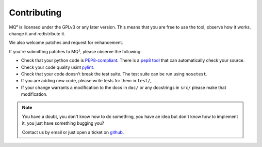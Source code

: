 Contributing
============

MQ² is licensed under the GPLv3 or any later version. This means that you
are free to use the tool, observe how it works, change it and redistribute
it.


We also welcome patches and request for enhancement.


If you're submitting patches to MQ², please observe the following:

- Check that your python code is `PEP8-compliant
  <http://www.python.org/dev/peps/pep-0008/>`_.  There is a `pep8 tool
  <http://pypi.python.org/pypi/pep8>`_ that can automatically check
  your source.

- Check your code quality usint `pylint <http://pypi.python.org/pypi/pylint>`_.

- Check that your code doesn't break the test suite.  The test suite can be
  run using ``nosetest``.

- If you are adding new code, please write tests for them in ``test/``,

- If your change warrants a modification to the docs in ``doc/`` or any
  docstrings in ``src/`` please make that modification.

.. note:: You have a doubt, you don't know how to do something, you have an
   idea but don't know how to implement it, you just have something bugging
   you?

   Contact us by email or just open a ticket on `github
   <http://github.com/PBR/MQ2>`_.
